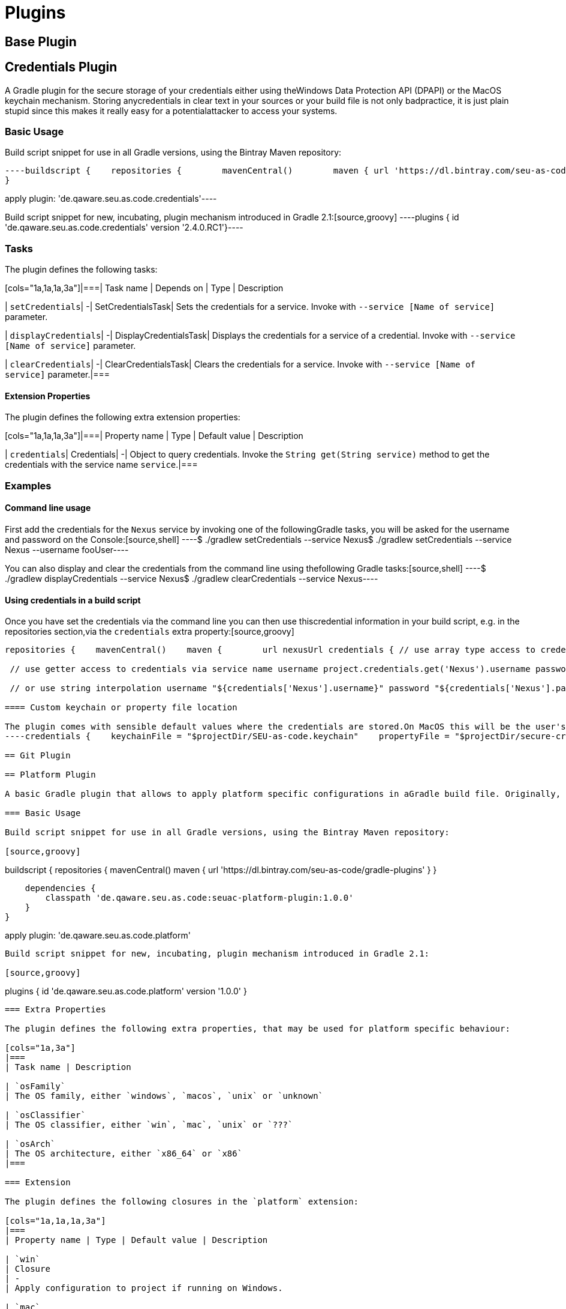 = Plugins

== Base Plugin

== Credentials Plugin

A Gradle plugin for the secure storage of your credentials either using theWindows Data Protection API (DPAPI) or the MacOS keychain mechanism. Storing anycredentials in clear text in your sources or your build file is not only badpractice, it is just plain stupid since this makes it really easy for a potentialattacker to access your systems.

=== Basic Usage

Build script snippet for use in all Gradle versions, using the Bintray Maven repository:
[source,groovy]
----buildscript {    repositories {        mavenCentral()        maven { url 'https://dl.bintray.com/seu-as-code/gradle-plugins' }     }     dependencies {         classpath 'de.qaware.seu.as.code:seuac-credentials-plugin:2.4.0.RC1'     }
}

apply plugin: 'de.qaware.seu.as.code.credentials'----

Build script snippet for new, incubating, plugin mechanism introduced in Gradle 2.1:[source,groovy]
----plugins {    id 'de.qaware.seu.as.code.credentials' version '2.4.0.RC1'}----

=== Tasks

The plugin defines the following tasks:

[cols="1a,1a,1a,3a"]|===| Task name | Depends on | Type | Description

| `setCredentials`| -| SetCredentialsTask| Sets the credentials for a service. Invoke with `--service [Name of service]` parameter.

| `displayCredentials`| -| DisplayCredentialsTask| Displays the credentials for a service of a credential. Invoke with `--service [Name of service]` parameter.

| `clearCredentials`| -| ClearCredentialsTask| Clears the credentials for a service. Invoke with `--service [Name of service]` parameter.|===

==== Extension Properties

The plugin defines the following extra extension properties:

[cols="1a,1a,1a,3a"]|===| Property name | Type | Default value | Description

| `credentials`| Credentials| -| Object to query credentials. Invoke the `String get(String service)` method to get the credentials with the service name `service`.|===

=== Examples

==== Command line usage

First add the credentials for the `Nexus` service by invoking one of the followingGradle tasks, you will be asked for the username and password on the Console:[source,shell]
----$ ./gradlew setCredentials --service Nexus$ ./gradlew setCredentials --service Nexus --username fooUser----

You can also display and clear the credentials from the command line using thefollowing Gradle tasks:[source,shell]
----$ ./gradlew displayCredentials --service Nexus$ ./gradlew clearCredentials --service Nexus----

==== Using credentials in a build script

Once you have set the credentials via the command line you can then use thiscredential information in your build script, e.g. in the repositories section,via the `credentials` extra property:[source,groovy]
----
repositories {    mavenCentral()    maven {        url nexusUrl credentials { // use array type access to credentials via service name username project.credentials['Nexus'].username password project.credentials['Nexus'].password

 // use getter access to credentials via service name username project.credentials.get('Nexus').username password project.credentials.get('Nexus').password

 // or use string interpolation username "${credentials['Nexus'].username}" password "${credentials['Nexus'].password}" } } }----

==== Custom keychain or property file location

The plugin comes with sensible default values where the credentials are stored.On MacOS this will be the user's default login keychain, and on Windows the`secure-credentials.properties` file is stored in the user's Gradle home dir.In case you want to override these locations you can define these using the`credentials` extension in you Gradle build file.[source,groovy]
----credentials {    keychainFile = "$projectDir/SEU-as-code.keychain"    propertyFile = "$projectDir/secure-credentials.properties"}----

== Git Plugin

== Platform Plugin

A basic Gradle plugin that allows to apply platform specific configurations in aGradle build file. Originally, this plugin has been developed to enable multi-platform SEUs. In a mixed team you sometimes have team members that develop under Windows, MacOS or Linux. But you want to support all these platform via one Gradle build file. But usually you need to use different dependency versions between these platforms or you may require different implementations of the same task depending on the plaform.

=== Basic Usage

Build script snippet for use in all Gradle versions, using the Bintray Maven repository:

[source,groovy]
----
buildscript { 
    repositories { 
        mavenCentral() 
        maven { url 'https://dl.bintray.com/seu-as-code/gradle-plugins' } 
    } 
    
    dependencies { 
        classpath 'de.qaware.seu.as.code:seuac-platform-plugin:1.0.0' 
    }
}

apply plugin: 'de.qaware.seu.as.code.platform'
----

Build script snippet for new, incubating, plugin mechanism introduced in Gradle 2.1:

[source,groovy]
----
plugins { 
    id 'de.qaware.seu.as.code.platform' version '1.0.0'
}
----

=== Extra Properties

The plugin defines the following extra properties, that may be used for platform specific behaviour:

[cols="1a,3a"]
|===
| Task name | Description

| `osFamily`
| The OS family, either `windows`, `macos`, `unix` or `unknown`

| `osClassifier`
| The OS classifier, either `win`, `mac`, `unix` or `???`

| `osArch`
| The OS architecture, either `x86_64` or `x86`
|===

=== Extension

The plugin defines the following closures in the `platform` extension:

[cols="1a,1a,1a,3a"]
|===
| Property name | Type | Default value | Description

| `win`
| Closure
| -
| Apply configuration to project if running on Windows.

| `mac`
| Closure
| -
| Apply configuration to project if running on MacOS.

| `unix`
| Closure
| -
| Apply configuration to project if running on Linux or Unix.

| `x86`
| Closure
| -
| Apply configuration to project if running on x86 system.

| `x86_64`
| Closure
| -
| Apply configuration to project if running on x86_64 system.
|===

The following example shows the full extension configuration in code:

[source,groovy]
----
platform { 
    win { // add Windows specific code like dependencies or tasks here } 
    mac { // add MacOS specific code like dependencies or tasks here } 
    unix { // add Unix or Linux specific stuff like dependencies or tasks here } 
    x86 { // add 32-bit specific stuff like dependencies or tasks here } 
    x86_64 { // add 64-bit specific code like dependencies or tasks here }
}
----

=== Examples

==== Basic extension configuration

The following example uses the extension configuration to add platform specific dependencies as well as platform specific task definitions.

[source,groovy]
----
platform { 
    win { 
        dependencies { 
            software 'io.github.msysgit:git:1.9.5' 
            software 'org.gradle:gradle:2.13' 
        }
        task helloSeuAsCode(group: 'Example') << { 
            println 'Hello SEU-as-code on Windows.' 
        } 
    } 
    mac { 
        dependencies { 
            software 'org.gradle:gradle:2.14' 
        }
        task helloSeuAsCode(group: 'Example') << { 
            println 'Hello SEU-as-code on MacOS.' 
        } 
    }
}
----

==== Platform specific dependencies

The following example uses the `$osClassifier` extra property as classifier toadd a platform specific dependency.

[source,groovy]
----
dependencies { 
    software "de.qaware.seu.as.code:seuac-environment:2.3.0:$osClassifier"
}
----

==== Platform specific tasks

This example uses static methods from the `Platform` class to enable tasks based on the current platform the build is running on.

[source,groovy]
----
import static de.qaware.seu.as.code.plugins.platform.Platform.isWindows
import static de.qaware.seu.as.code.plugins.platform.Platform.isMacOs

task helloWorldOnWindows(group: 'Example') { 
    enabled = isWindows() 
    doLast { println 'Hello World on Windows.' }
}

task helloWorldOnlyIfMac(group: 'Example') { 
    onlyIf { isMacOs() } 
    doLast { println 'Hello World only if Mac.' }
}
----

== SVN Plugin